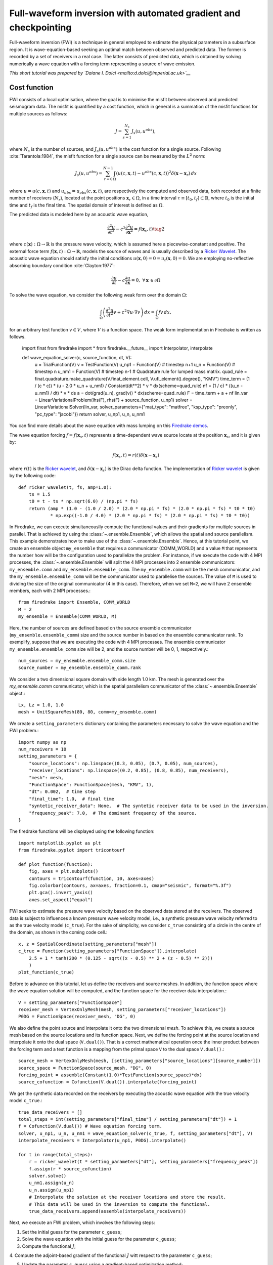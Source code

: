 Full-waveform inversion with automated gradient and checkpointing
=================================================================

Full-waveform inversion (FWI) is a technique in general employed to estimate the physical
parameters in a subsurface region. It is wave-equation-based seeking an optimal match
between observed and predicted data. The former is recorded by a set of receivers in a real
case. The latter consists of predicted data, which is obtained by solving numerically a
wave equation with a forcing term representing a source of wave emission.

*This short tutorial was prepared by `Daiane I. Dolci <mailto:d.dolci@imperial.ac.uk>`__*


Cost function
-------------

FWI consists of a local optimisation, where the goal is to minimise the misfit between
observed and predicted seismogram data. The misfit is quantified by a cost function, which
in general is a summation of the misfit functions for multiple sources as follows:

.. math::

       J = \sum_{s=1}^{N_s} J_s(u, u^{obs}),

where :math:`N_s` is the number of sources, and :math:`J_s(u, u^{obs})` is the cost function
for a single source. Following :cite:`Tarantola:1984`, the misfit function for a single
source can be measured by the :math:`L^2` norm:

.. math::
    
    J_s(u, u^{obs}) = \sum_{r=0}^{N-1} \int_\Omega \left(
        u(c,\mathbf{x},t) - u^{obs}(c, \mathbf{x},t)\right)^2 \delta(\mathbf{x} - \mathbf{x}_r
        ) \, dx

where :math:`u = u(c, \mathbf{x},t)` and :math:`u_{obs} = u_{obs}(c,\mathbf{x},t)`,
are respectively the computed and observed data, both recorded at a finite number
of receivers (:math:`N_r`), located at the point positions :math:`\mathbf{x}_r \in \Omega`,
in a time interval :math:`\tau\equiv[t_0, t_f]\subset \mathbb{R}`, where :math:`t_0` is the
initial time and :math:`t_f` is the final time. The spatial domain of interest is defined
as :math:`\Omega`.

The predicted data is modeled here by an acoustic wave equation,

.. math::

    \frac{\partial^2 u}{\partial t^2}- c^2\frac{\partial^2 u}{\partial \mathbf{x}^2} = f(\mathbf{x}_s,t) \tag{2}

where :math:`c(\mathbf{x}):\Omega\rightarrow \mathbb{R}` is the pressure wave velocity,
which is assumed here a piecewise-constant and positive. The external force term
:math:`f(\mathbf{x},t):\Omega\rightarrow \mathbb{R}`, models the source
of waves and is usually described by a `Ricker Wavelet
<https://wiki.seg.org/wiki/Dictionary:Ricker_wavelet>`__. The acoustic wave equation
should satisfy the initial conditions :math:`u(\mathbf{x}, 0) = 0 = u_t(\mathbf{x}, 0) = 0`.
We are employing no-reflective absorbing boundary condition :cite:`Clayton:1977`:

.. math::  \frac{\partial u}{\partial t}- c\frac{\partial u}{\partial \mathbf{x}} = 0, \, \, 
           \forall \mathbf{x} \, \in \partial \Omega 

To solve the wave equation, we consider the following weak form over the domain :math:`\Omega`:

.. math:: \int_{\Omega} \left(
    \frac{\partial^2 u}{\partial t^2}v + c^2\nabla u \cdot \nabla v\right
    ) \, dx = \int_{\Omega} f v \, dx,

for an arbitrary test function :math:`v\in V`, where :math:`V` is a function space. The weak form
implementation in Firedrake is written as follows.

    import finat
    from firedrake import *
    from firedrake.__future__ import Interpolator, interpolate
    
    def wave_equation_solver(c, source_function, dt, V):
        u = TrialFunction(V)
        v = TestFunction(V)
        u_np1 = Function(V) # timestep n+1
        u_n = Function(V) # timestep n
        u_nm1 = Function(V) # timestep n-1
        # Quadrature rule for lumped mass matrix.
        quad_rule = finat.quadrature.make_quadrature(V.finat_element.cell, V.ufl_element().degree(), "KMV")
        time_term = (1 / (c * c)) * (u - 2.0 * u_n + u_nm1) / Constant(dt**2) * v * dx(scheme=quad_rule)
        nf = (1 / c) * ((u_n - u_nm1) / dt) * v * ds
        a = dot(grad(u_n), grad(v)) * dx(scheme=quad_rule)
        F = time_term + a + nf
        lin_var = LinearVariationalProblem(lhs(F), rhs(F) + source_function, u_np1)
        solver = LinearVariationalSolver(lin_var, solver_parameters={"mat_type": "matfree", "ksp_type": "preonly", "pc_type": "jacobi"})
        return solver, u_np1, u_n, u_nm1

You can find more details about the wave equation with mass lumping on this
`Firedrake demos <https://www.firedrakeproject.org/demos/higher_order_mass_lumping.py.html>`_.

The wave equation forcing :math:`f = f(\mathbf{x}_s, t)` represents a time-dependent wave source
locate at the position :math:`\mathbf{x}_s`, and it is given by:

.. math::

    f(\mathbf{x}_s,t) = r(t) \delta(\mathbf{x} - \mathbf{x}_s)

where :math:`r(t)` is the `Ricker wavelet <https://wiki.seg.org/wiki/Dictionary:Ricker_wavelet>`__, and
:math:`\delta(\mathbf{x} - \mathbf{x}_s)` is the Dirac delta function. The implementation of `Ricker
wavelet <https://wiki.seg.org/wiki/Dictionary:Ricker_wavelet>`__ is given by the following code::

    def ricker_wavelet(t, fs, amp=1.0):
        ts = 1.5
        t0 = t - ts * np.sqrt(6.0) / (np.pi * fs)
        return (amp * (1.0 - (1.0 / 2.0) * (2.0 * np.pi * fs) * (2.0 * np.pi * fs) * t0 * t0)
                * np.exp((-1.0 / 4.0) * (2.0 * np.pi * fs) * (2.0 * np.pi * fs) * t0 * t0))


In Firedrake, we can execute simultaneouslly compute the functional values and their gradients
for multiple sources in parallel. That is achieved by using the :class:`~.ensemble.Ensemble`,
which allows the spatial and source parallelism. This example demonstrates how to make  use of the
:class:`~.ensemble.Ensemble`. Hence, at this tutorial point, we create an ensemble object
``my_ensemble`` that requires a communicator (COMM_WORLD) and a value ``M`` that represents the number
how will be the configuration used to parallelize the problem. For instance, if we  execute the code
with 4 MPI processes, the :class:`~.ensemble.Ensemble` will split the 4 MPI processes into 2 ensemble
communicators: ``my_ensemble.comm`` and ``my_ensemble.ensemble_comm``. The ``my_ensemble.comm`` will 
be the mesh communicator, and the ``my_ensemble.ensemble_comm`` will be the communicator used to
parallelise the sources. The value of ``M`` is used to dividing the size of the original communicator
(4 in this case). Therefore, when we set ``M=2``, we will have 2 ensemble members, each with 2 MPI
processes.::

    from firedrake import Ensemble, COMM_WORLD
    M = 2
    my_ensemble = Ensemble(COMM_WORLD, M)


Here, the number of sources are defined based on the source ensemble communicator
(``my_ensemble.ensemble_comm``) size and the source number in based on the ensemble communicator rank.
To exemplify, suppose that we are executing the code with 4 MPI processes. The ensemble communicator
``my_ensemble.ensemble_comm`` size will be 2, and the source number will be 0, 1, respectively.::

    num_sources = my_ensemble.ensemble_comm.size
    source_number = my_ensemble.ensemble_comm.rank

We consider a two dimensional square domain with side length 1.0 km. The mesh is generated over
the `my_ensemble.comm` communicator, which is the spatial parallelism communicator of the
:class:`~.ensemble.Ensemble` object.::
    
    Lx, Lz = 1.0, 1.0
    mesh = UnitSquareMesh(80, 80, comm=my_ensemble.comm)

We create a ``setting_parameters`` dictionary containing the parameters necessary to solve the wave
equation and the FWI problem.::

    import numpy as np
    num_receivers = 10
    setting_parameters = {
        "source_locations": np.linspace((0.3, 0.05), (0.7, 0.05), num_sources),
        "receiver_locations": np.linspace((0.2, 0.85), (0.8, 0.85), num_receivers),
        "mesh": mesh,
        "FunctionSpace": FunctionSpace(mesh, "KMV", 1),
        "dt": 0.002,  # time step
        "final_time": 1.0,  # final time
        "syntetic_receiver_data": None,  # The syntetic receiver data to be used in the inversion.
        "frequency_peak": 7.0,  # The dominant frequency of the source.
    }

The firedrake functions will be displayed using the following function::

    import matplotlib.pyplot as plt
    from firedrake.pyplot import tricontourf
    
    def plot_function(function):
        fig, axes = plt.subplots()
        contours = tricontourf(function, 10, axes=axes)
        fig.colorbar(contours, ax=axes, fraction=0.1, cmap="seismic", format="%.3f")
        plt.gca().invert_yaxis()
        axes.set_aspect("equal")
        

FWI seeks to estimate the pressure wave velocity based on the observed data stored at the receivers.
The observed data is subject to influences a known pressure wave velocity model, i.e., a synthetic
pressure wave velocity referred to as the true velocity model (``c_true``). For the sake of simplicity,
we consider ``c_true`` consisting of a circle in the centre of the domain, as shown in the coming code
cell.::

    x, z = SpatialCoordinate(setting_parameters["mesh"])
    c_true = Function(setting_parameters["FunctionSpace"]).interpolate(
        2.5 + 1 * tanh(200 * (0.125 - sqrt((x - 0.5) ** 2 + (z - 0.5) ** 2)))
        )
    plot_function(c_true)


.. image:: c_true.png


Before to advance on this tutorial, let us define the receivers and source meshes. In addition, the
function space where the wave equation solution will be computed, and the function space for the
receiver data interpolation.::

    V = setting_parameters["FunctionSpace"]
    receiver_mesh = VertexOnlyMesh(mesh, setting_parameters["receiver_locations"])
    P0DG = FunctionSpace(receiver_mesh, "DG", 0)


We also define the point source and interpolate it onto the two dimensional `mesh`.
To achieve this, we create a source mesh based on the source locations and its function space.
Next, we define the forcing point at the source location and interpolate it onto the dual space (``V.dual()``).
That is a correct mathematical operation once the inner product between the forcing term and a test function
is a mapping from the primal space ``V`` to the dual space ``V.dual()``.::

    source_mesh = VertexOnlyMesh(mesh, [setting_parameters["source_locations"][source_number]])
    source_space = FunctionSpace(source_mesh, "DG", 0)
    forcing_point = assemble(Constant(1.0)*TestFunction(source_space)*dx)
    source_cofunction = Cofunction(V.dual()).interpolate(forcing_point)

We get the synthetic data recorded on the receivers by executing the acoustic wave equation with the
true velocity model ``c_true``.::

    true_data_receivers = []
    total_steps = int(setting_parameters["final_time"] / setting_parameters["dt"]) + 1
    f = Cofunction(V.dual()) # Wave equation forcing term.
    solver, u_np1, u_n, u_nm1 = wave_equation_solver(c_true, f, setting_parameters["dt"], V)
    interpolate_receivers = Interpolator(u_np1, P0DG).interpolate()

    for t in range(total_steps):
        r = ricker_wavelet(t * setting_parameters["dt"], setting_parameters["frequency_peak"])
        f.assign(r * source_cofunction)
        solver.solve()
        u_nm1.assign(u_n)
        u_n.assign(u_np1)
        # Interpolate the solution at the receiver locations and store the result.
        # This data will be used in the inversion to compute the functional.
        true_data_receivers.append(assemble(interpolate_receivers))

Next, we execute an FWI problem, which involves the following steps:

1. Set the initial guess for the parameter ``c_guess``;

2. Solve the wave equation with the initial guess for the parameter ``c_guess``;

3. Compute the functional :math:`J`;

4. Compute the adjoint-based gradient of the functional :math:`J` witt respect to the parameter
``c_guess``;

5. Update the parameter ``c_guess`` using a gradient-based optimization method;

6. Repeat steps 2-5 until the stopping criterion is satisfied.

The initial guess is set as a constant field with a value of 1.5 km/s.::

    c_guess = Function(setting_parameters["FunctionSpace"]).assign(1.5)
    plot_function(c_guess)


.. image:: c_initial.png


Steps 2-4 are implemented in the following code cell. We use an automated adjoint-based gradient,
which requires taping the forward problem with the command ``continue_annotation()``. We also employ
checkpointing to handle the memory requirements of the adjoint computation. The checkpointing is
enabled by setting ``tape.enable_checkpointing(schedule)``. Firedrake can execute adjoint
and checkpointing automatically, with the checkpoint schedules from the
`checkpoint_schedules <https://www.firedrakeproject.org/checkpoint_schedules/>`__ package.::

    from checkpoint_schedules import Revolve
    from firedrake.adjoint import *
    continue_annotation()
    tape = get_working_tape()
    # Enable checkpointing with a Revolve schedule.
    tape.enable_checkpointing(Revolve(total_steps, 100))

We then write the code to solve the wave equation and compute the functional.::

    solver, u_np1, u_n, u_nm1 = wave_equation_solver(c_guess, f, setting_parameters["dt"], V)

    interpolate_receivers = Interpolator(u_np1, P0DG).interpolate()
    J_val = 0.0
    for step in tape.timestepper(iter(range(total_steps))):  # Loop over the timesteps.
        r = ricker_wavelet(setting_parameters["dt"] * step, setting_parameters["frequency_peak"])
        f.assign(r * source_cofunction)
        solver.solve()
        u_nm1.assign(u_n)
        u_n.assign(u_np1)
        guess_receiver = assemble(interpolate_receivers)
        misfit = guess_receiver - true_data_receivers[step]
        J_val += 0.5 * assemble(inner(misfit, misfit) * dx)


We use the :class:`~.EnsembleReducedFunctional` class to recompute the functional and its gradient
in parallel. The :class:`~.EnsembleReducedFunctional` class requires the functional value, the control
parameter, and the ensemble object (``my_ensemble``).::

    J_hat = EnsembleReducedFunctional(J_val, Control(c_guess), my_ensemble)


Finally, we use the :func:`pyadjoint.minimize` function to solve the FWI problem. The function
``minimize`` requires the reducent functional ``J_hat`` and the optimisation options. The optimisation
options are passed as a dictionary. In summary, the :func:`pyadjoint.minimize` function will execute the
following steps:

1. Recompute the functional value and its gradient $\nabla_c J$ in parallel with :class:`~.EnsembleReducedFunctional`;

2. Update the control parameter $c$ using the gradient-based optimisation method LBFGS, which is the default;

3. Repeat steps 1 (with the updated control parameter $c$) and 2 until the stopping criterion is satisfied.::

    c = minimize(J_hat, method="L-BFGS-B", options={"disp": True, "maxiter": 1}, bounds=(1.5, 3.5))
    plot_function(c)


.. image:: c_opt_parallel.png

Notice we are employing only 5 iterations in the optimisation process. To achieve a better result, we
should increase the number of iterations. Fell free to explore more this problem, e.g., change the number of
iterations, the optimisation method, ``my_ensemble`` configuration, etc. FWI is a complex problem, and there
are many ways to solve it. This tutorial is just a starting point to help you.

.. rubric:: References

.. bibliography:: demo_references.bib
   :filter: docname in docnames

